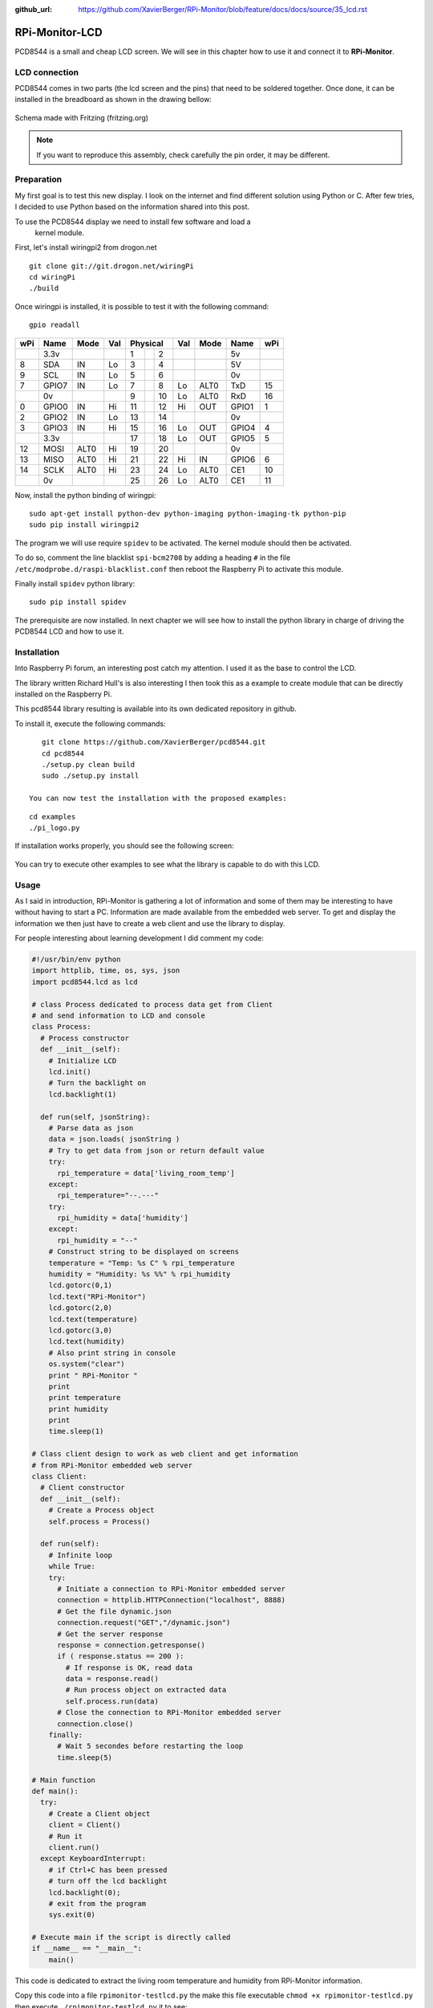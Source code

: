 :github_url: https://github.com/XavierBerger/RPi-Monitor/blob/feature/docs/docs/source/35_lcd.rst

RPi-Monitor-LCD
===============

PCD8544 is a small and cheap LCD screen. We will see in this chapter how to use
it and connect it to **RPi-Monitor**.

.. figure:: _static/lcd001.png
  :width: 200px 
  :align: center

LCD connection
--------------
PCD8544 comes in two parts (the lcd screen and the pins) that need to be 
soldered together. Once done, it can be installed in the breadboard as shown 
in the drawing bellow:

.. figure:: _static/lcd002.png
  :width: 400px 
  :align: center

  Schema made with Fritzing (fritzing.org)

.. note:: If you want to reproduce this assembly, check carefully the pin order, 
          it may be different.


Preparation
-----------
My first goal is to test this new display. I look on the internet and find 
different solution using Python or C. After few tries, I decided to use 
Python based on the information shared into this post.

To use the PCD8544 display we need to install few software and load a
 kernel module.

First, let's install wiringpi2 from drogon.net

::

    git clone git://git.drogon.net/wiringPi
    cd wiringPi
    ./build

Once wiringpi is installed, it is possible to test it with the following command:

::

    gpio readall

+-----+-------+------+----+----------+----+------+-------+-----+
| wPi |  Name | Mode | Val| Physical |Val | Mode | Name  | wPi |
+=====+=======+======+====+====++====+====+======+=======+=====+
|     |  3.3v |      |    |  1 || 2  |    |      | 5v    |     |
+-----+-------+------+----+----++----+----+------+-------+-----+
|   8 |   SDA |   IN | Lo |  3 || 4  |    |      | 5V    |     |
+-----+-------+------+----+----++----+----+------+-------+-----+
|   9 |   SCL |   IN | Lo |  5 || 6  |    |      | 0v    |     |
+-----+-------+------+----+----++----+----+------+-------+-----+
|   7 | GPIO7 |   IN | Lo |  7 || 8  | Lo | ALT0 | TxD   | 15  |
+-----+-------+------+----+----++----+----+------+-------+-----+
|     |    0v |      |    |  9 || 10 | Lo | ALT0 | RxD   | 16  |
+-----+-------+------+----+----++----+----+------+-------+-----+
|   0 | GPIO0 |   IN | Hi | 11 || 12 | Hi | OUT  | GPIO1 | 1   |
+-----+-------+------+----+----++----+----+------+-------+-----+
|   2 | GPIO2 |   IN | Lo | 13 || 14 |    |      | 0v    |     |
+-----+-------+------+----+----++----+----+------+-------+-----+
|   3 | GPIO3 |   IN | Hi | 15 || 16 | Lo | OUT  | GPIO4 | 4   |
+-----+-------+------+----+----++----+----+------+-------+-----+
|     |  3.3v |      |    | 17 || 18 | Lo | OUT  | GPIO5 | 5   |
+-----+-------+------+----+----++----+----+------+-------+-----+
|  12 |  MOSI | ALT0 | Hi | 19 || 20 |    |      | 0v    |     |
+-----+-------+------+----+----++----+----+------+-------+-----+
|  13 |  MISO | ALT0 | Hi | 21 || 22 | Hi | IN   | GPIO6 | 6   |
+-----+-------+------+----+----++----+----+------+-------+-----+
|  14 |  SCLK | ALT0 | Hi | 23 || 24 | Lo | ALT0 | CE1   | 10  |
+-----+-------+------+----+----++----+----+------+-------+-----+
|     |    0v |      |    | 25 || 26 | Lo | ALT0 | CE1   | 11  |
+-----+-------+------+----+----++----+----+------+-------+-----+

Now, install the python binding of wiringpi:

::

    sudo apt-get install python-dev python-imaging python-imaging-tk python-pip
    sudo pip install wiringpi2

The program we will use require ``spidev`` to be activated. The kernel module 
should then be activated.

To do so, comment the line blacklist ``spi-bcm2708`` by adding a heading ``#``
in the file ``/etc/modprobe.d/raspi-blacklist.conf`` then reboot the 
Raspberry Pi to activate this module.

Finally install ``spidev`` python library:

::

    sudo pip install spidev

The prerequisite are now installed. In next chapter we will see how to install 
the python library in charge of driving the PCD8544 LCD and how to use it.


Installation
------------
Into Raspberry Pi forum, an interesting post catch my attention. I used it as 
the base to control the LCD.

The library written Richard Hull's is also interesting I then took this as a 
example to create module that can be directly installed on the Raspberry Pi.

This pcd8544 library resulting is available into its own dedicated repository 
in github.

To install it, execute the following commands:

::

    git clone https://github.com/XavierBerger/pcd8544.git 
    cd pcd8544
    ./setup.py clean build 
    sudo ./setup.py install

 You can now test the installation with the proposed examples:

::

    cd examples
    ./pi_logo.py

If installation works properly, you should see the following screen:

.. figure:: _static/lcd003.png
  :width: 250px 
  :align: center

You can try to execute other examples to see what the library is capable to do with this LCD.

Usage
-----
As I said in introduction, RPi-Monitor is gathering a lot of information and 
some of them may be interesting to have without having to start a PC. 
Information are made available from the embedded web server. To get and 
display the information we then just have to create a web client and use 
the library to display.


For people interesting about learning development I did comment my code:

.. code-block:: python

  #!/usr/bin/env python
  import httplib, time, os, sys, json
  import pcd8544.lcd as lcd

  # class Process dedicated to process data get from Client
  # and send information to LCD and console
  class Process:
    # Process constructor
    def __init__(self):
      # Initialize LCD
      lcd.init()
      # Turn the backlight on
      lcd.backlight(1)

    def run(self, jsonString):
      # Parse data as json
      data = json.loads( jsonString )
      # Try to get data from json or return default value 
      try:
        rpi_temperature = data['living_room_temp']
      except:
        rpi_temperature="--.---"
      try:
        rpi_humidity = data['humidity']
      except:
        rpi_humidity = "--"
      # Construct string to be displayed on screens
      temperature = "Temp: %s C" % rpi_temperature
      humidity = "Humidity: %s %%" % rpi_humidity
      lcd.gotorc(0,1)
      lcd.text("RPi-Monitor")
      lcd.gotorc(2,0)
      lcd.text(temperature)
      lcd.gotorc(3,0)
      lcd.text(humidity)
      # Also print string in console
      os.system("clear")
      print " RPi-Monitor "
      print
      print temperature
      print humidity
      print
      time.sleep(1)

  # Class client design to work as web client and get information 
  # from RPi-Monitor embedded web server
  class Client:
    # Client constructor
    def __init__(self):
      # Create a Process object
      self.process = Process()

    def run(self):
      # Infinite loop
      while True:
      try:
        # Initiate a connection to RPi-Monitor embedded server
        connection = httplib.HTTPConnection("localhost", 8888)
        # Get the file dynamic.json
        connection.request("GET","/dynamic.json")
        # Get the server response
        response = connection.getresponse()
        if ( response.status == 200 ):
          # If response is OK, read data
          data = response.read()
          # Run process object on extracted data
          self.process.run(data)
        # Close the connection to RPi-Monitor embedded server
        connection.close()
      finally:
        # Wait 5 secondes before restarting the loop
        time.sleep(5)

  # Main function
  def main():
    try:
      # Create a Client object
      client = Client()
      # Run it
      client.run()
    except KeyboardInterrupt:
      # if Ctrl+C has been pressed
      # turn off the lcd backlight
      lcd.backlight(0); 
      # exit from the program 
      sys.exit(0)

  # Execute main if the script is directly called
  if __name__ == "__main__":
      main()

This code is dedicated to extract the living room temperature and humidity 
from RPi-Monitor information.

Copy this code into a file ``rpimonitor-testlcd.py`` the make this file 
executable ``chmod +x rpimonitor-testlcd.py`` then execute ``./rpimonitor-testlcd.py`` it to see:

.. figure:: _static/lcd004.png
   :width: 250px 
   :align: center



